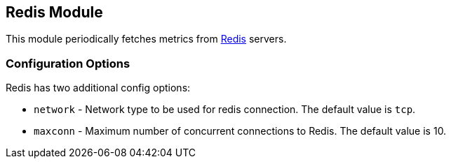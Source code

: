 == Redis Module

This module periodically fetches metrics from http://redis.io/[Redis] servers.

=== Configuration Options

Redis has two additional config options:

* `network` - Network type to be used for redis connection. The default value is
  `tcp`.
* `maxconn` - Maximum number of concurrent connections to Redis. The default value
  is 10.
